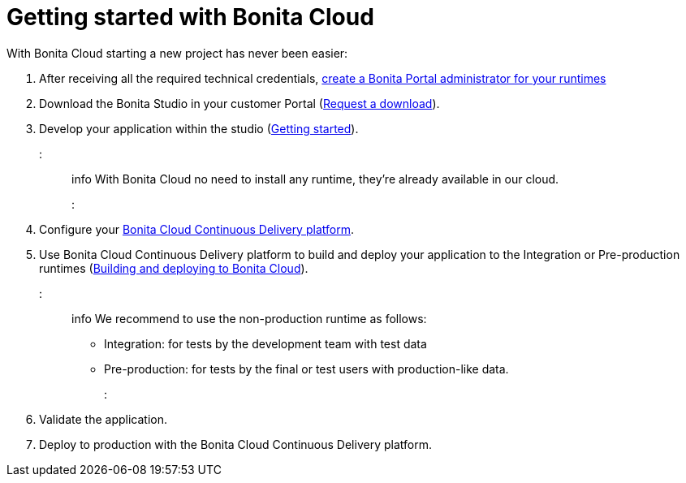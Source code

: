 = Getting started with Bonita Cloud

With Bonita Cloud starting a new project has never been easier:

. After receiving all the required technical credentials, https://documentation.bonitasoft.com/bonita/7.10/first-steps-after-setup[create a Bonita Portal administrator for your runtimes]
. Download the Bonita Studio in your customer Portal (https://customer.bonitasoft.com/download/request[Request a download]).
. Develop your application within the studio (https://documentation.bonitasoft.com/bonita/7.10/_getting-started-tutorial[Getting started]).

::: info
With Bonita Cloud no need to install any runtime, they're already available in our cloud.
:::

. Configure your xref:Continuous_Delivery_Configuring_your_Continuous_Delivery_Platform.adoc[Bonita Cloud Continuous Delivery platform].
. Use Bonita Cloud Continuous Delivery platform to build and deploy your application to the Integration or Pre-production runtimes (xref:Continuous_Delivery_Build_and_deploy.adoc[Building and deploying to Bonita Cloud]).
+
::: info
We recommend to use the non-production runtime as follows:

 ** Integration: for tests by the development team with test data
 ** Pre-production: for tests by the final or test users with production-like data.
:::

. Validate the application.
. Deploy to production with the Bonita Cloud Continuous Delivery platform.
